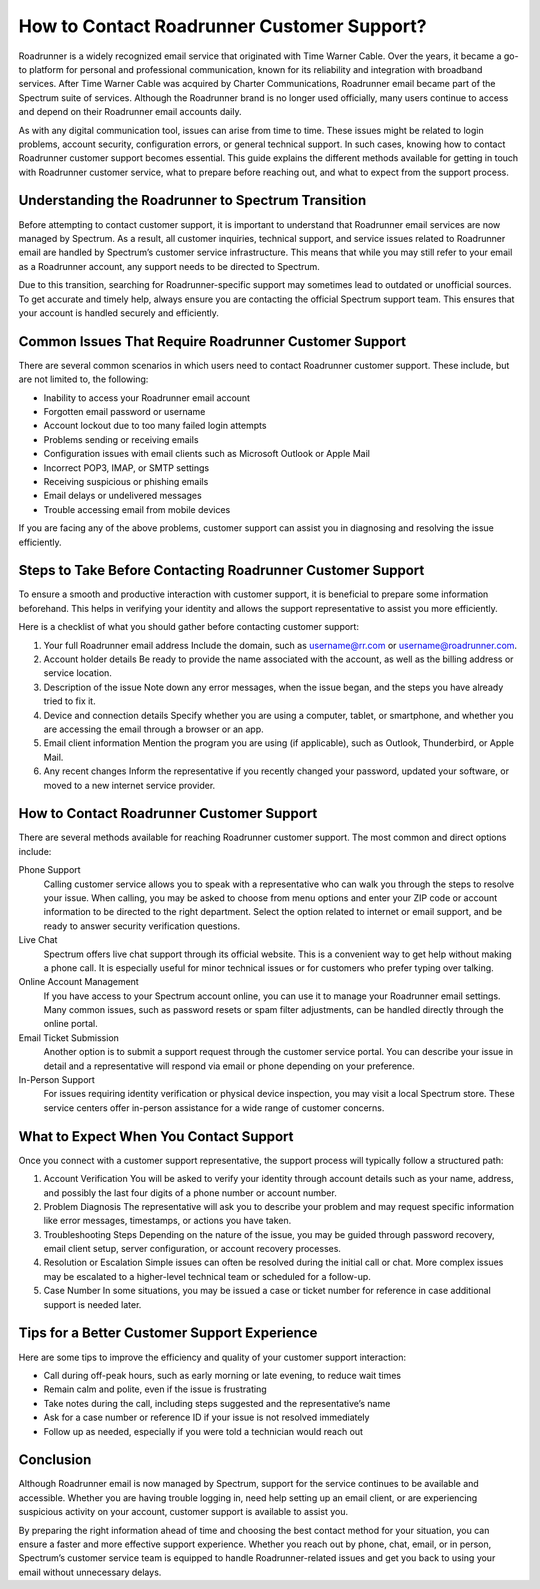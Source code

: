How to Contact Roadrunner Customer Support?
===========================================

Roadrunner is a widely recognized email service that originated with Time Warner Cable. Over the years, it became a go-to platform for personal and professional communication, known for its reliability and integration with broadband services. After Time Warner Cable was acquired by Charter Communications, Roadrunner email became part of the Spectrum suite of services. Although the Roadrunner brand is no longer used officially, many users continue to access and depend on their Roadrunner email accounts daily.

As with any digital communication tool, issues can arise from time to time. These issues might be related to login problems, account security, configuration errors, or general technical support. In such cases, knowing how to contact Roadrunner customer support becomes essential. This guide explains the different methods available for getting in touch with Roadrunner customer service, what to prepare before reaching out, and what to expect from the support process.

Understanding the Roadrunner to Spectrum Transition
---------------------------------------------------

Before attempting to contact customer support, it is important to understand that Roadrunner email services are now managed by Spectrum. As a result, all customer inquiries, technical support, and service issues related to Roadrunner email are handled by Spectrum’s customer service infrastructure. This means that while you may still refer to your email as a Roadrunner account, any support needs to be directed to Spectrum.

Due to this transition, searching for Roadrunner-specific support may sometimes lead to outdated or unofficial sources. To get accurate and timely help, always ensure you are contacting the official Spectrum support team. This ensures that your account is handled securely and efficiently.

Common Issues That Require Roadrunner Customer Support
-------------------------------------------------------

There are several common scenarios in which users need to contact Roadrunner customer support. These include, but are not limited to, the following:

- Inability to access your Roadrunner email account
- Forgotten email password or username
- Account lockout due to too many failed login attempts
- Problems sending or receiving emails
- Configuration issues with email clients such as Microsoft Outlook or Apple Mail
- Incorrect POP3, IMAP, or SMTP settings
- Receiving suspicious or phishing emails
- Email delays or undelivered messages
- Trouble accessing email from mobile devices

If you are facing any of the above problems, customer support can assist you in diagnosing and resolving the issue efficiently.

Steps to Take Before Contacting Roadrunner Customer Support
------------------------------------------------------------

To ensure a smooth and productive interaction with customer support, it is beneficial to prepare some information beforehand. This helps in verifying your identity and allows the support representative to assist you more efficiently.

Here is a checklist of what you should gather before contacting customer support:

1. Your full Roadrunner email address  
   Include the domain, such as username@rr.com or username@roadrunner.com.

2. Account holder details  
   Be ready to provide the name associated with the account, as well as the billing address or service location.

3. Description of the issue  
   Note down any error messages, when the issue began, and the steps you have already tried to fix it.

4. Device and connection details  
   Specify whether you are using a computer, tablet, or smartphone, and whether you are accessing the email through a browser or an app.

5. Email client information  
   Mention the program you are using (if applicable), such as Outlook, Thunderbird, or Apple Mail.

6. Any recent changes  
   Inform the representative if you recently changed your password, updated your software, or moved to a new internet service provider.

How to Contact Roadrunner Customer Support
------------------------------------------

There are several methods available for reaching Roadrunner customer support. The most common and direct options include:

Phone Support  
  Calling customer service allows you to speak with a representative who can walk you through the steps to resolve your issue. When calling, you may be asked to choose from menu options and enter your ZIP code or account information to be directed to the right department. Select the option related to internet or email support, and be ready to answer security verification questions.

Live Chat  
  Spectrum offers live chat support through its official website. This is a convenient way to get help without making a phone call. It is especially useful for minor technical issues or for customers who prefer typing over talking.

Online Account Management  
  If you have access to your Spectrum account online, you can use it to manage your Roadrunner email settings. Many common issues, such as password resets or spam filter adjustments, can be handled directly through the online portal.

Email Ticket Submission  
  Another option is to submit a support request through the customer service portal. You can describe your issue in detail and a representative will respond via email or phone depending on your preference.

In-Person Support  
  For issues requiring identity verification or physical device inspection, you may visit a local Spectrum store. These service centers offer in-person assistance for a wide range of customer concerns.

What to Expect When You Contact Support
---------------------------------------

Once you connect with a customer support representative, the support process will typically follow a structured path:

1. Account Verification  
   You will be asked to verify your identity through account details such as your name, address, and possibly the last four digits of a phone number or account number.

2. Problem Diagnosis  
   The representative will ask you to describe your problem and may request specific information like error messages, timestamps, or actions you have taken.

3. Troubleshooting Steps  
   Depending on the nature of the issue, you may be guided through password recovery, email client setup, server configuration, or account recovery processes.

4. Resolution or Escalation  
   Simple issues can often be resolved during the initial call or chat. More complex issues may be escalated to a higher-level technical team or scheduled for a follow-up.

5. Case Number  
   In some situations, you may be issued a case or ticket number for reference in case additional support is needed later.

Tips for a Better Customer Support Experience
--------------------------------------------

Here are some tips to improve the efficiency and quality of your customer support interaction:

- Call during off-peak hours, such as early morning or late evening, to reduce wait times  
- Remain calm and polite, even if the issue is frustrating  
- Take notes during the call, including steps suggested and the representative’s name  
- Ask for a case number or reference ID if your issue is not resolved immediately  
- Follow up as needed, especially if you were told a technician would reach out

Conclusion
----------

Although Roadrunner email is now managed by Spectrum, support for the service continues to be available and accessible. Whether you are having trouble logging in, need help setting up an email client, or are experiencing suspicious activity on your account, customer support is available to assist you.

By preparing the right information ahead of time and choosing the best contact method for your situation, you can ensure a faster and more effective support experience. Whether you reach out by phone, chat, email, or in person, Spectrum’s customer service team is equipped to handle Roadrunner-related issues and get you back to using your email without unnecessary delays.
